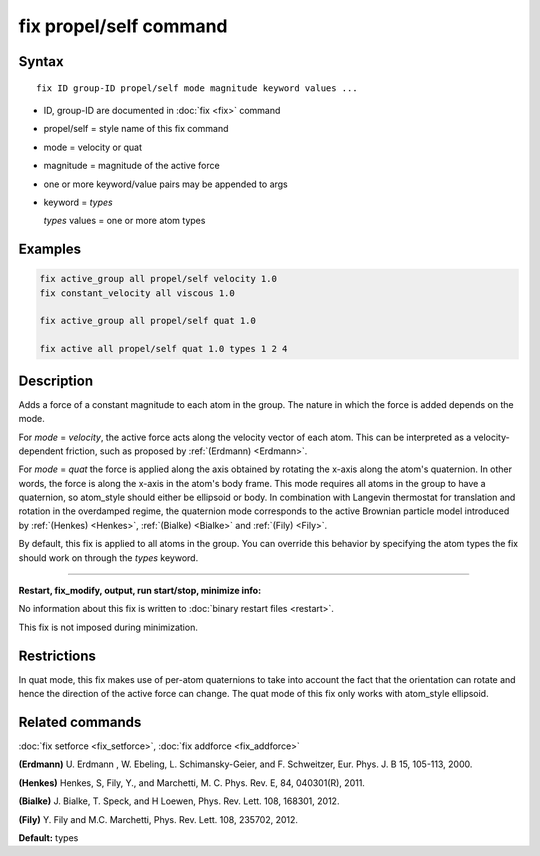 .. index:: fix propel/self

fix propel/self command
=======================

Syntax
""""""

.. parsed-literal::

   fix ID group-ID propel/self mode magnitude keyword values ...

* ID, group-ID are documented in :doc:`fix <fix>` command
* propel/self = style name of this fix command
* mode = velocity or quat
* magnitude = magnitude of the active force
* one or more keyword/value pairs may be appended to args
* keyword = *types*

  *types* values = one or more atom types

Examples
""""""""

.. code-block:: LAMMPS

   fix active_group all propel/self velocity 1.0
   fix constant_velocity all viscous 1.0

   fix active_group all propel/self quat 1.0

   fix active all propel/self quat 1.0 types 1 2 4

Description
"""""""""""

Adds a force of a constant magnitude to each atom in the group. The nature in
which the force is added depends on the mode.

For *mode* = *velocity*, the active force acts along the velocity vector of
each atom. This can be interpreted as a velocity-dependent friction,
such as proposed by :ref:`(Erdmann) <Erdmann>`.

For *mode* = *quat* the force is applied along the axis obtained
by rotating the x-axis along the atom's quaternion. In other words, the
force is along the x-axis in the atom's body frame. This mode requires
all atoms in the group to have a quaternion, so atom\_style should
either be ellipsoid or body.  In combination with Langevin thermostat
for translation and rotation in the overdamped regime, the quaternion
mode corresponds to the active Brownian particle model introduced by
:ref:`(Henkes) <Henkes>`, :ref:`(Bialke) <Bialke>` and :ref:`(Fily)
<Fily>`.

By default, this fix is applied to all atoms in the group. You can
override this behavior by specifying the atom types the fix should work
on through the *types* keyword.

----------

**Restart, fix\_modify, output, run start/stop, minimize info:**

No information about this fix is written to :doc:`binary restart files <restart>`.

This fix is not imposed  during minimization.

Restrictions
""""""""""""

In quat mode, this fix makes use of per-atom quaternions to take
into account the fact that the orientation can rotate and hence the
direction of the active force can change. The quat mode
of this fix only works with atom\_style ellipsoid.

Related commands
""""""""""""""""

:doc:`fix setforce <fix_setforce>`, :doc:`fix addforce <fix_addforce>`

.. _Erdmann:

**(Erdmann)** U. Erdmann , W. Ebeling, L. Schimansky-Geier, and F. Schweitzer,
Eur. Phys. J. B 15, 105-113, 2000.

.. _Henkes:

**(Henkes)** Henkes, S, Fily, Y., and Marchetti, M. C. Phys. Rev. E, 84, 040301(R), 2011.

.. _Bialke:

**(Bialke)** J. Bialke, T. Speck, and H Loewen, Phys. Rev. Lett. 108, 168301, 2012.

.. _Fily:

**(Fily)** Y. Fily and M.C. Marchetti, Phys. Rev. Lett. 108, 235702, 2012.

**Default:** types
